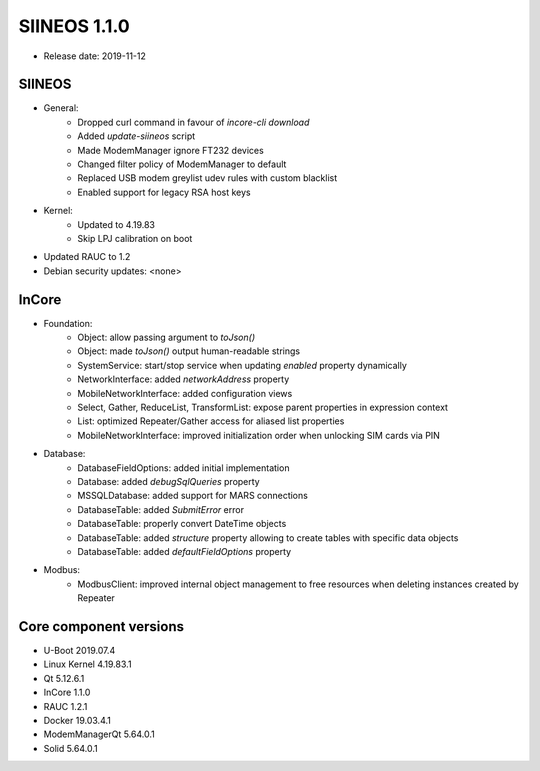 SIINEOS 1.1.0
=============

* Release date: 2019-11-12

SIINEOS
-------

* General:
	- Dropped curl command in favour of `incore-cli download`
	- Added `update-siineos` script
	- Made ModemManager ignore FT232 devices
	- Changed filter policy of ModemManager to default
	- Replaced USB modem greylist udev rules with custom blacklist
	- Enabled support for legacy RSA host keys
* Kernel:
	- Updated to 4.19.83
	- Skip LPJ calibration on boot
* Updated RAUC to 1.2
* Debian security updates: <none>

InCore
------

* Foundation:
	- Object: allow passing argument to `toJson()`
	- Object: made `toJson()` output human-readable strings
	- SystemService: start/stop service when updating `enabled` property dynamically
	- NetworkInterface: added `networkAddress` property 
	- MobileNetworkInterface: added configuration views
	- Select, Gather, ReduceList, TransformList: expose parent properties in expression context
	- List: optimized Repeater/Gather access for aliased list properties
	- MobileNetworkInterface: improved initialization order when unlocking SIM cards via PIN
* Database:
	- DatabaseFieldOptions: added initial implementation
	- Database: added `debugSqlQueries` property
	- MSSQLDatabase: added support for MARS connections
	- DatabaseTable: added `SubmitError` error
	- DatabaseTable: properly convert DateTime objects
	- DatabaseTable: added `structure` property allowing to create tables with specific data objects
	- DatabaseTable: added `defaultFieldOptions` property
* Modbus:
	- ModbusClient: improved internal object management to free resources when deleting instances created by Repeater

Core component versions
-----------------------

* U-Boot 2019.07.4
* Linux Kernel 4.19.83.1
* Qt 5.12.6.1
* InCore 1.1.0
* RAUC 1.2.1
* Docker 19.03.4.1
* ModemManagerQt 5.64.0.1
* Solid 5.64.0.1

